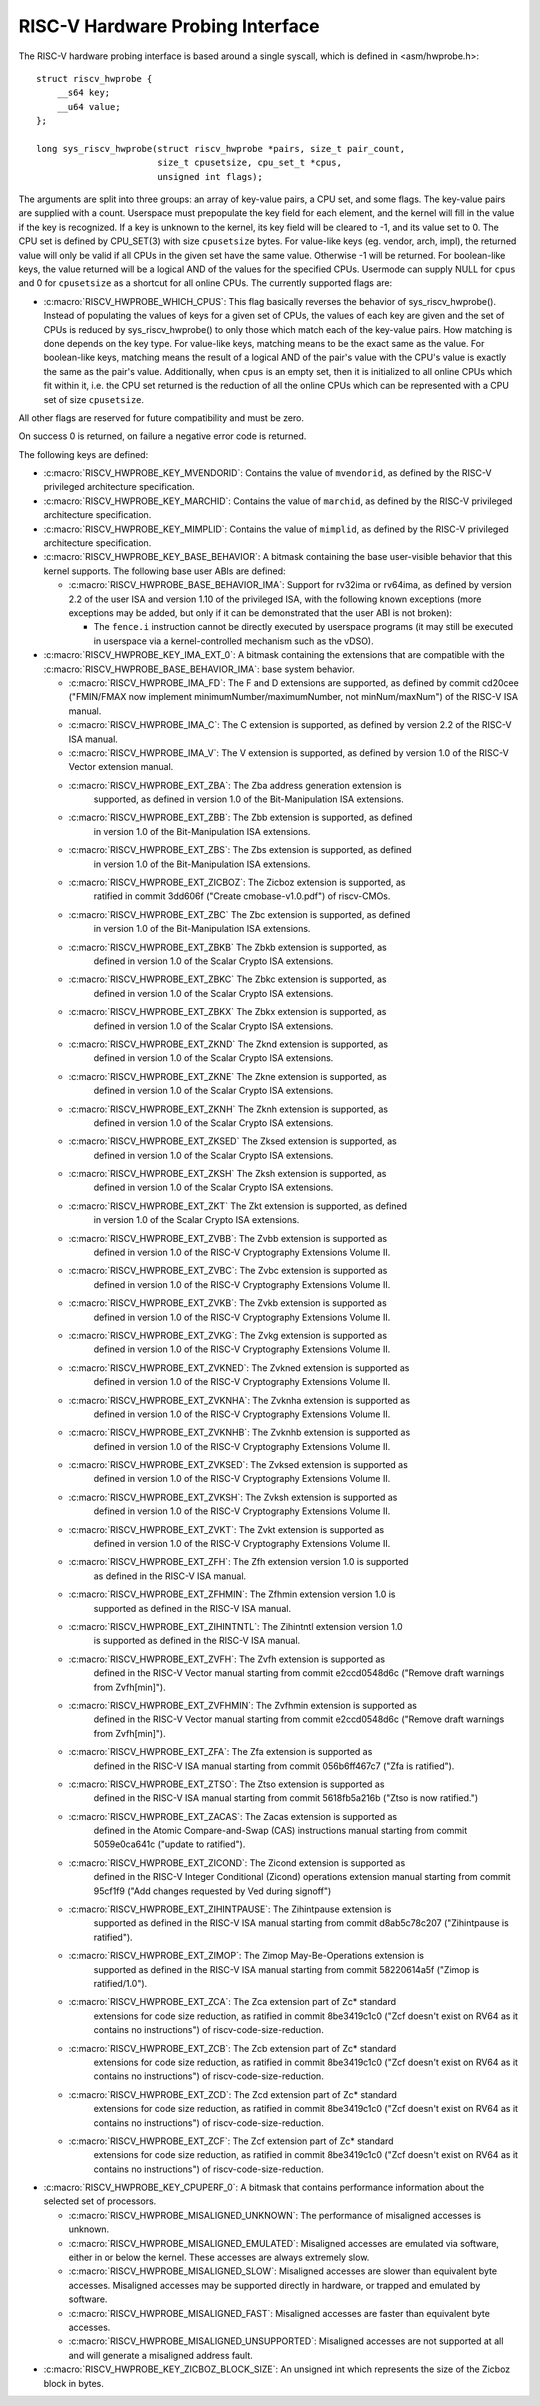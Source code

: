 .. SPDX-License-Identifier: GPL-2.0

RISC-V Hardware Probing Interface
---------------------------------

The RISC-V hardware probing interface is based around a single syscall, which
is defined in <asm/hwprobe.h>::

    struct riscv_hwprobe {
        __s64 key;
        __u64 value;
    };

    long sys_riscv_hwprobe(struct riscv_hwprobe *pairs, size_t pair_count,
                           size_t cpusetsize, cpu_set_t *cpus,
                           unsigned int flags);

The arguments are split into three groups: an array of key-value pairs, a CPU
set, and some flags. The key-value pairs are supplied with a count. Userspace
must prepopulate the key field for each element, and the kernel will fill in the
value if the key is recognized. If a key is unknown to the kernel, its key field
will be cleared to -1, and its value set to 0. The CPU set is defined by
CPU_SET(3) with size ``cpusetsize`` bytes. For value-like keys (eg. vendor,
arch, impl), the returned value will only be valid if all CPUs in the given set
have the same value. Otherwise -1 will be returned. For boolean-like keys, the
value returned will be a logical AND of the values for the specified CPUs.
Usermode can supply NULL for ``cpus`` and 0 for ``cpusetsize`` as a shortcut for
all online CPUs. The currently supported flags are:

* :c:macro:`RISCV_HWPROBE_WHICH_CPUS`: This flag basically reverses the behavior
  of sys_riscv_hwprobe().  Instead of populating the values of keys for a given
  set of CPUs, the values of each key are given and the set of CPUs is reduced
  by sys_riscv_hwprobe() to only those which match each of the key-value pairs.
  How matching is done depends on the key type.  For value-like keys, matching
  means to be the exact same as the value.  For boolean-like keys, matching
  means the result of a logical AND of the pair's value with the CPU's value is
  exactly the same as the pair's value.  Additionally, when ``cpus`` is an empty
  set, then it is initialized to all online CPUs which fit within it, i.e. the
  CPU set returned is the reduction of all the online CPUs which can be
  represented with a CPU set of size ``cpusetsize``.

All other flags are reserved for future compatibility and must be zero.

On success 0 is returned, on failure a negative error code is returned.

The following keys are defined:

* :c:macro:`RISCV_HWPROBE_KEY_MVENDORID`: Contains the value of ``mvendorid``,
  as defined by the RISC-V privileged architecture specification.

* :c:macro:`RISCV_HWPROBE_KEY_MARCHID`: Contains the value of ``marchid``, as
  defined by the RISC-V privileged architecture specification.

* :c:macro:`RISCV_HWPROBE_KEY_MIMPLID`: Contains the value of ``mimplid``, as
  defined by the RISC-V privileged architecture specification.

* :c:macro:`RISCV_HWPROBE_KEY_BASE_BEHAVIOR`: A bitmask containing the base
  user-visible behavior that this kernel supports.  The following base user ABIs
  are defined:

  * :c:macro:`RISCV_HWPROBE_BASE_BEHAVIOR_IMA`: Support for rv32ima or
    rv64ima, as defined by version 2.2 of the user ISA and version 1.10 of the
    privileged ISA, with the following known exceptions (more exceptions may be
    added, but only if it can be demonstrated that the user ABI is not broken):

    * The ``fence.i`` instruction cannot be directly executed by userspace
      programs (it may still be executed in userspace via a
      kernel-controlled mechanism such as the vDSO).

* :c:macro:`RISCV_HWPROBE_KEY_IMA_EXT_0`: A bitmask containing the extensions
  that are compatible with the :c:macro:`RISCV_HWPROBE_BASE_BEHAVIOR_IMA`:
  base system behavior.

  * :c:macro:`RISCV_HWPROBE_IMA_FD`: The F and D extensions are supported, as
    defined by commit cd20cee ("FMIN/FMAX now implement
    minimumNumber/maximumNumber, not minNum/maxNum") of the RISC-V ISA manual.

  * :c:macro:`RISCV_HWPROBE_IMA_C`: The C extension is supported, as defined
    by version 2.2 of the RISC-V ISA manual.

  * :c:macro:`RISCV_HWPROBE_IMA_V`: The V extension is supported, as defined by
    version 1.0 of the RISC-V Vector extension manual.

  * :c:macro:`RISCV_HWPROBE_EXT_ZBA`: The Zba address generation extension is
       supported, as defined in version 1.0 of the Bit-Manipulation ISA
       extensions.

  * :c:macro:`RISCV_HWPROBE_EXT_ZBB`: The Zbb extension is supported, as defined
       in version 1.0 of the Bit-Manipulation ISA extensions.

  * :c:macro:`RISCV_HWPROBE_EXT_ZBS`: The Zbs extension is supported, as defined
       in version 1.0 of the Bit-Manipulation ISA extensions.

  * :c:macro:`RISCV_HWPROBE_EXT_ZICBOZ`: The Zicboz extension is supported, as
       ratified in commit 3dd606f ("Create cmobase-v1.0.pdf") of riscv-CMOs.

  * :c:macro:`RISCV_HWPROBE_EXT_ZBC` The Zbc extension is supported, as defined
       in version 1.0 of the Bit-Manipulation ISA extensions.

  * :c:macro:`RISCV_HWPROBE_EXT_ZBKB` The Zbkb extension is supported, as
       defined in version 1.0 of the Scalar Crypto ISA extensions.

  * :c:macro:`RISCV_HWPROBE_EXT_ZBKC` The Zbkc extension is supported, as
       defined in version 1.0 of the Scalar Crypto ISA extensions.

  * :c:macro:`RISCV_HWPROBE_EXT_ZBKX` The Zbkx extension is supported, as
       defined in version 1.0 of the Scalar Crypto ISA extensions.

  * :c:macro:`RISCV_HWPROBE_EXT_ZKND` The Zknd extension is supported, as
       defined in version 1.0 of the Scalar Crypto ISA extensions.

  * :c:macro:`RISCV_HWPROBE_EXT_ZKNE` The Zkne extension is supported, as
       defined in version 1.0 of the Scalar Crypto ISA extensions.

  * :c:macro:`RISCV_HWPROBE_EXT_ZKNH` The Zknh extension is supported, as
       defined in version 1.0 of the Scalar Crypto ISA extensions.

  * :c:macro:`RISCV_HWPROBE_EXT_ZKSED` The Zksed extension is supported, as
       defined in version 1.0 of the Scalar Crypto ISA extensions.

  * :c:macro:`RISCV_HWPROBE_EXT_ZKSH` The Zksh extension is supported, as
       defined in version 1.0 of the Scalar Crypto ISA extensions.

  * :c:macro:`RISCV_HWPROBE_EXT_ZKT` The Zkt extension is supported, as defined
       in version 1.0 of the Scalar Crypto ISA extensions.

  * :c:macro:`RISCV_HWPROBE_EXT_ZVBB`: The Zvbb extension is supported as
       defined in version 1.0 of the RISC-V Cryptography Extensions Volume II.

  * :c:macro:`RISCV_HWPROBE_EXT_ZVBC`: The Zvbc extension is supported as
       defined in version 1.0 of the RISC-V Cryptography Extensions Volume II.

  * :c:macro:`RISCV_HWPROBE_EXT_ZVKB`: The Zvkb extension is supported as
       defined in version 1.0 of the RISC-V Cryptography Extensions Volume II.

  * :c:macro:`RISCV_HWPROBE_EXT_ZVKG`: The Zvkg extension is supported as
       defined in version 1.0 of the RISC-V Cryptography Extensions Volume II.

  * :c:macro:`RISCV_HWPROBE_EXT_ZVKNED`: The Zvkned extension is supported as
       defined in version 1.0 of the RISC-V Cryptography Extensions Volume II.

  * :c:macro:`RISCV_HWPROBE_EXT_ZVKNHA`: The Zvknha extension is supported as
       defined in version 1.0 of the RISC-V Cryptography Extensions Volume II.

  * :c:macro:`RISCV_HWPROBE_EXT_ZVKNHB`: The Zvknhb extension is supported as
       defined in version 1.0 of the RISC-V Cryptography Extensions Volume II.

  * :c:macro:`RISCV_HWPROBE_EXT_ZVKSED`: The Zvksed extension is supported as
       defined in version 1.0 of the RISC-V Cryptography Extensions Volume II.

  * :c:macro:`RISCV_HWPROBE_EXT_ZVKSH`: The Zvksh extension is supported as
       defined in version 1.0 of the RISC-V Cryptography Extensions Volume II.

  * :c:macro:`RISCV_HWPROBE_EXT_ZVKT`: The Zvkt extension is supported as
       defined in version 1.0 of the RISC-V Cryptography Extensions Volume II.

  * :c:macro:`RISCV_HWPROBE_EXT_ZFH`: The Zfh extension version 1.0 is supported
       as defined in the RISC-V ISA manual.

  * :c:macro:`RISCV_HWPROBE_EXT_ZFHMIN`: The Zfhmin extension version 1.0 is
       supported as defined in the RISC-V ISA manual.

  * :c:macro:`RISCV_HWPROBE_EXT_ZIHINTNTL`: The Zihintntl extension version 1.0
       is supported as defined in the RISC-V ISA manual.

  * :c:macro:`RISCV_HWPROBE_EXT_ZVFH`: The Zvfh extension is supported as
       defined in the RISC-V Vector manual starting from commit e2ccd0548d6c
       ("Remove draft warnings from Zvfh[min]").

  * :c:macro:`RISCV_HWPROBE_EXT_ZVFHMIN`: The Zvfhmin extension is supported as
       defined in the RISC-V Vector manual starting from commit e2ccd0548d6c
       ("Remove draft warnings from Zvfh[min]").

  * :c:macro:`RISCV_HWPROBE_EXT_ZFA`: The Zfa extension is supported as
       defined in the RISC-V ISA manual starting from commit 056b6ff467c7
       ("Zfa is ratified").

  * :c:macro:`RISCV_HWPROBE_EXT_ZTSO`: The Ztso extension is supported as
       defined in the RISC-V ISA manual starting from commit 5618fb5a216b
       ("Ztso is now ratified.")

  * :c:macro:`RISCV_HWPROBE_EXT_ZACAS`: The Zacas extension is supported as
       defined in the Atomic Compare-and-Swap (CAS) instructions manual starting
       from commit 5059e0ca641c ("update to ratified").

  * :c:macro:`RISCV_HWPROBE_EXT_ZICOND`: The Zicond extension is supported as
       defined in the RISC-V Integer Conditional (Zicond) operations extension
       manual starting from commit 95cf1f9 ("Add changes requested by Ved
       during signoff")

  * :c:macro:`RISCV_HWPROBE_EXT_ZIHINTPAUSE`: The Zihintpause extension is
       supported as defined in the RISC-V ISA manual starting from commit
       d8ab5c78c207 ("Zihintpause is ratified").

  * :c:macro:`RISCV_HWPROBE_EXT_ZIMOP`: The Zimop May-Be-Operations extension is
       supported as defined in the RISC-V ISA manual starting from commit
       58220614a5f ("Zimop is ratified/1.0").

  * :c:macro:`RISCV_HWPROBE_EXT_ZCA`: The Zca extension part of Zc* standard
       extensions for code size reduction, as ratified in commit 8be3419c1c0
       ("Zcf doesn't exist on RV64 as it contains no instructions") of
       riscv-code-size-reduction.

  * :c:macro:`RISCV_HWPROBE_EXT_ZCB`: The Zcb extension part of Zc* standard
       extensions for code size reduction, as ratified in commit 8be3419c1c0
       ("Zcf doesn't exist on RV64 as it contains no instructions") of
       riscv-code-size-reduction.

  * :c:macro:`RISCV_HWPROBE_EXT_ZCD`: The Zcd extension part of Zc* standard
       extensions for code size reduction, as ratified in commit 8be3419c1c0
       ("Zcf doesn't exist on RV64 as it contains no instructions") of
       riscv-code-size-reduction.

  * :c:macro:`RISCV_HWPROBE_EXT_ZCF`: The Zcf extension part of Zc* standard
       extensions for code size reduction, as ratified in commit 8be3419c1c0
       ("Zcf doesn't exist on RV64 as it contains no instructions") of
       riscv-code-size-reduction.

* :c:macro:`RISCV_HWPROBE_KEY_CPUPERF_0`: A bitmask that contains performance
  information about the selected set of processors.

  * :c:macro:`RISCV_HWPROBE_MISALIGNED_UNKNOWN`: The performance of misaligned
    accesses is unknown.

  * :c:macro:`RISCV_HWPROBE_MISALIGNED_EMULATED`: Misaligned accesses are
    emulated via software, either in or below the kernel.  These accesses are
    always extremely slow.

  * :c:macro:`RISCV_HWPROBE_MISALIGNED_SLOW`: Misaligned accesses are slower
    than equivalent byte accesses.  Misaligned accesses may be supported
    directly in hardware, or trapped and emulated by software.

  * :c:macro:`RISCV_HWPROBE_MISALIGNED_FAST`: Misaligned accesses are faster
    than equivalent byte accesses.

  * :c:macro:`RISCV_HWPROBE_MISALIGNED_UNSUPPORTED`: Misaligned accesses are
    not supported at all and will generate a misaligned address fault.

* :c:macro:`RISCV_HWPROBE_KEY_ZICBOZ_BLOCK_SIZE`: An unsigned int which
  represents the size of the Zicboz block in bytes.
